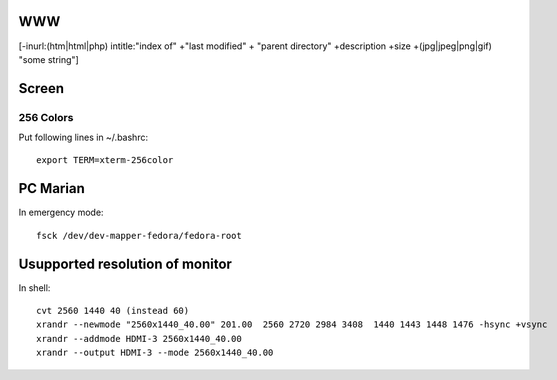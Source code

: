 
WWW
===
[-inurl:(htm|html|php) intitle:"index of" +"last modified" + "parent directory" +description +size +(jpg|jpeg|png|gif) "some string"]

Screen
======

256 Colors
----------
Put following lines in ~/.bashrc::

    export TERM=xterm-256color

PC Marian
=========
In emergency mode::

    fsck /dev/dev-mapper-fedora/fedora-root
    
Usupported resolution of monitor
================================

In shell::

    cvt 2560 1440 40 (instead 60)
    xrandr --newmode "2560x1440_40.00" 201.00  2560 2720 2984 3408  1440 1443 1448 1476 -hsync +vsync
    xrandr --addmode HDMI-3 2560x1440_40.00
    xrandr --output HDMI-3 --mode 2560x1440_40.00

